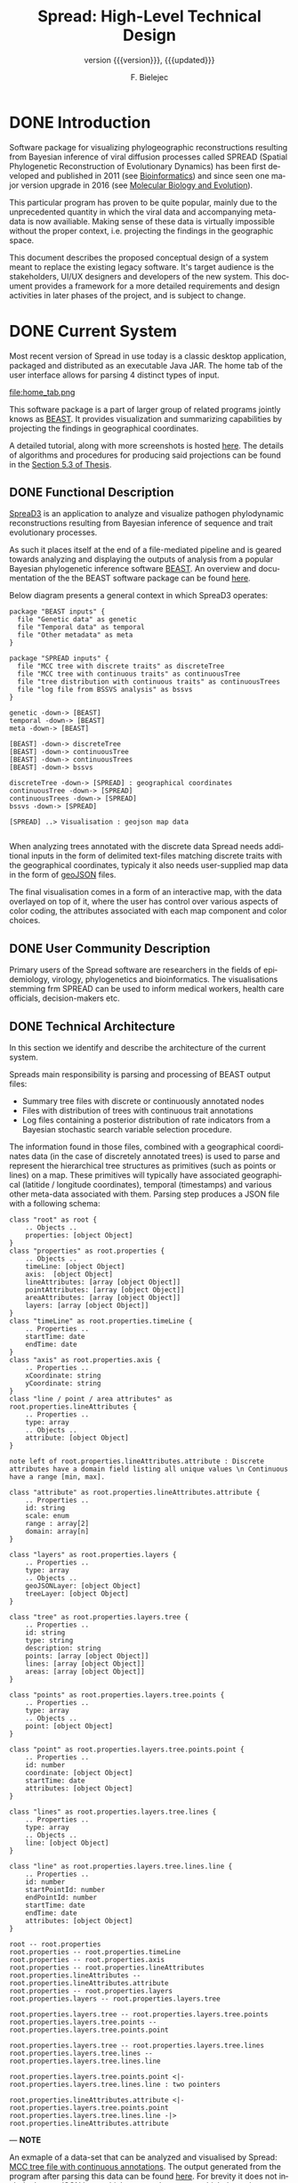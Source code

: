 #+TITLE: Spread: High-Level Technical Design
#+AUTHOR: F. Bielejec
#+EMAIL: fbielejec@gmail.com
#+TEXINFO_PRINTED_TITLE: Spread: High-Level Technical Design
#+SUBTITLE: version {{{version}}}, {{{updated}}}
#+OPTIONS: ':t toc:t author:t email:t
#+LANGUAGE: en
#+STARTUP: overview

* DONE Introduction

Software package for visualizing phylogeographic reconstructions resulting from Bayesian inference of viral diffusion processes called SPREAD (Spatial Phylogenetic Reconstruction of Evolutionary Dynamics) has been first developed and published in 2011 (see [[https://academic.oup.com/bioinformatics/article/27/20/2910/202157][Bioinformatics]]) and since seen one major version upgrade in 2016 (see [[https://academic.oup.com/mbe/article/33/8/2167/2579258][Molecular Biology and Evolution]]).

This particular program has proven to be quite popular, mainly due to the unprecedented quantity in which the viral data and accompanying meta-data is now availiable.
Making sense of these data is virtually impossible without the proper context, i.e. projecting the findings in the geographic space.

This document describes the proposed conceptual design of a system meant to replace the existing legacy software.
It's target audience is the stakeholders, UI/UX designers and developers of the new system.
This document provides a framework for a more detailed requirements and design activities in later phases of the project, and is subject to change.

* DONE Current System
Most recent version of Spread in use today is a classic desktop application, packaged and distributed as an executable Java JAR.
The home tab of the user interface allows for parsing 4 distinct types of input.

#+CAPTION: Tab for parsing discrete traits tree
file:home_tab.png

This software package is a part of larger group of related programs jointly knows as [[https://github.com/beast-dev/beast-mcmc][BEAST]].
It provides visualization and summarizing capabilities by projecting the findings in geographical coordinates.

# It produces outputs in
A detailed tutorial, along with more screenshots is hosted [[https://rega.kuleuven.be/cev/ecv/software/SpreaD3_tutorial][here]].
The details of algorithms and procedures for producing said projections can be found in the [[https://lirias.kuleuven.be/1956532?limo%3D0][Section 5.3 of Thesis]].

** DONE Functional Description <<previous_functional_desc>>
[[https://rega.kuleuven.be/cev/ecv/software/SpreaD3][SpreaD3]] is an application to analyze and visualize pathogen phylodynamic reconstructions resulting from Bayesian inference of sequence and trait evolutionary processes.

As such it places itself at the end of a file-mediated pipeline and is geared towards analyzing and displaying the outputs of analysis from a popular Bayesian phylogenetic inference software [[https://github.com/beast-dev/beast-mcmc][BEAST]].
An overview and documentation of the the BEAST software package can be found [[http://beast.community/index.html][here]].

# In theory it can also accommodate input generated by other phylogenetic inference tools, as long as the nodes and branches of the trees are annotated using the compatible syntax.

Below diagram presents a general context in which SpreaD3 operates:

#+begin_src plantuml :file functional.png
package "BEAST inputs" {
  file "Genetic data" as genetic
  file "Temporal data" as temporal
  file "Other metadata" as meta
}

package "SPREAD inputs" {
  file "MCC tree with discrete traits" as discreteTree
  file "MCC tree with continuous traits" as continuousTree
  file "tree distribution with continuous traits" as continuousTrees
  file "log file from BSSVS analysis" as bssvs
}

genetic -down-> [BEAST]
temporal -down-> [BEAST]
meta -down-> [BEAST]

[BEAST] -down-> discreteTree
[BEAST] -down-> continuousTree
[BEAST] -down-> continuousTrees
[BEAST] -down-> bssvs

discreteTree -down-> [SPREAD] : geographical coordinates
continuousTree -down-> [SPREAD]
continuousTrees -down-> [SPREAD]
bssvs -down-> [SPREAD]

[SPREAD] ..> Visualisation : geojson map data

#+end_src
#+RESULTS:
[[file:functional.png]]

When analyzing trees annotated with the discrete data Spread needs additional inputs in the form of delimited text-files matching discrete traits with the geographical coordinates, typicaly it also needs user-supplied map data in the form of [[https://geojson.org/][geoJSON]] files.

The final visualisation comes in a form of an interactive map, with the data overlayed on top of it, where the user has control over various aspects of color coding, the attributes associated with each map component and color choices.

** DONE User Community Description
Primary users of the Spread software are researchers in the fields of epidemiology, virology, phylogenetics and bioinformatics.
The visualisations stemming frm SPREAD can be used to inform medical workers, health care officials, decision-makers etc.
** DONE Technical Architecture <<previous_tech_arch>>
In this section we identify and describe the architecture of the current system.

# What type of processing is the current system responsible for?
Spreads main responsibility is parsing and processing of BEAST output files:
- Summary tree files with discrete or continuously annotated nodes
- Files with distribution of trees with continuous trait annotations
- Log files containing a posterior distribution of rate indicators from a Bayesian stochastic search variable selection procedure.

The information found in those files, combined with a geographical coordinates data (in the case of discretely annotated trees) is used to parse and represent the hierarchical tree structures as primitives (such as points or lines) on a map.
These primitives will typically have associated geographical (latitide / longitude coordinates), temporal (timestamps) and various other meta-data associated with them.
Parsing step produces a JSON file with a following schema:

#+begin_src plantuml :file json_schema.png
class "root" as root {
    .. Objects ..
    properties: [object Object]
}
class "properties" as root.properties {
    .. Objects ..
    timeLine: [object Object]
    axis:  [object Object]
    lineAttributes: [array [object Object]]
    pointAttributes: [array [object Object]]
    areaAttributes: [array [object Object]]
    layers: [array [object Object]]
}
class "timeLine" as root.properties.timeLine {
    .. Properties ..
    startTime: date
    endTime: date
}
class "axis" as root.properties.axis {
    .. Properties ..
    xCoordinate: string
    yCoordinate: string
}
class "line / point / area attributes" as root.properties.lineAttributes {
    .. Properties ..
    type: array
    .. Objects ..
    attribute: [object Object]
}

note left of root.properties.lineAttributes.attribute : Discrete attributes have a domain field listing all unique values \n Continuous have a range [min, max].

class "attribute" as root.properties.lineAttributes.attribute {
    .. Properties ..
    id: string
    scale: enum
    range : array[2]
    domain: array[n]
}

class "layers" as root.properties.layers {
    .. Properties ..
    type: array
    .. Objects ..
    geoJSONLayer: [object Object]
    treeLayer: [object Object]
}

class "tree" as root.properties.layers.tree {
    .. Properties ..
    id: string
    type: string
    description: string
    points: [array [object Object]]
    lines: [array [object Object]]
    areas: [array [object Object]]
}

class "points" as root.properties.layers.tree.points {
    .. Properties ..
    type: array
    .. Objects ..
    point: [object Object]
}

class "point" as root.properties.layers.tree.points.point {
    .. Properties ..
    id: number
    coordinate: [object Object]
    startTime: date
    attributes: [object Object]
}

class "lines" as root.properties.layers.tree.lines {
    .. Properties ..
    type: array
    .. Objects ..
    line: [object Object]
}

class "line" as root.properties.layers.tree.lines.line {
    .. Properties ..
    id: number
    startPointId: number
    endPointId:	number
    startTime: date
    endTime: date
    attributes: [object Object]
}

root -- root.properties
root.properties -- root.properties.timeLine
root.properties -- root.properties.axis
root.properties -- root.properties.lineAttributes
root.properties.lineAttributes -- root.properties.lineAttributes.attribute
root.properties -- root.properties.layers
root.properties.layers -- root.properties.layers.tree

root.properties.layers.tree -- root.properties.layers.tree.points
root.properties.layers.tree.points -- root.properties.layers.tree.points.point

root.properties.layers.tree -- root.properties.layers.tree.lines
root.properties.layers.tree.lines -- root.properties.layers.tree.lines.line

root.properties.layers.tree.points.point <|- root.properties.layers.tree.lines.line : two pointers

root.properties.lineAttributes.attribute <|- root.properties.layers.tree.points.point
root.properties.layers.tree.lines.line -|> root.properties.lineAttributes.attribute
#+end_src
#+RESULTS:
[[file:json_schema.png]]

---
*NOTE*

An exmaple of a data-set that can be analyzed and visualised by Spread: [[https://github.com/fbielejec/SPREAD/blob/master/docs/236_subG_PT_cauchy_geo.mcc.tre][MCC tree file with continuous annotations]].
The output generated from the program after parsing this data can be found [[https://github.com/fbielejec/SPREAD/blob/master/docs/spread_data_example.json][here]].
For brevity it does not include the geoJSON layer which creates the map on which the estimates are displayed.
A minimal subset of this data, containing a single branch joining two nodes and their corresponding meta-data (attributes) can be found [[https://github.com/fbielejec/SPREAD/blob/master/docs/spread_data_example_minimal.json][here]].

---

Such JSON file is than loaded into the program once again to produce a visualisation:

#+begin_src plantuml :file subsystems.png
state Input {
  Discrete : summary tree file
  Discrete : BSSVS log file

  Discrete --> GeographicalCoordinates : combine
  GeographicalCoordinates : file with a mapping from trait name to its geographical coordinates

  Continuous : summary tree file
  Continuous : trees distribution file
}

Input --> JSON : parse data
JSON : file with geoJSON layer and data primitives for plotting

JSON --> VisualisationEngine : load file
VisualisationEngine : uses D3 libraries for plotting parsed data
#+end_src
#+RESULTS:
[[file:subsystems.png]]

The visualization is a stand-alone HTML document which user opens in the browser, gaining interactive control over different visualization components.
It can be controlled by a time slider, and tree projections over time can be animated, paused, fast-forwarded, or re-winded.
Color settings can be based on the attributes associated with each component and filled using selected color-palettes

# What are the major application components?
We can divide the application into three major components:
- parsing engine, capable of summarizing various inputs and combining them with external information, vanilla Java codebase.
- graphical user interface, written in the Swing framework.
- JavaScript visualization engine, which uses D3 library for rendering and creates a html + JS output in a user-specified location.

Spread is a desktop application, relying on end-user operating system for data storage, thread management etc.
The parsing engine and the graphical user-interface are both written in Java, with the visualization engine using a set of JavaScript libraries to create essentially a static web page which can be (locally) opened in the users browser.

* DONE Goals, Objectives, and Rationale for New or Significantly Modified System <<rationale>>

The most-recent version Spread (SemVer 0.9.7) was released in year 2016.
Since than it has attracted many users, and although individual downloads were not tracked, the joint number of citations with an earlier version of the software package is well over 600.
This highlights a need for user-friendly tool for visual display of pathogen dispersal.

At the same time not only is it a significant time-span for any software system to go without major maintenance, but a majority of the design and architecture was simply carried from the earlier version.
Below we higlight major shortcoming and ills plaguing the current version of Spread.

=desktop application=
All previous versions of Spread were a classic GUI desktop applications, installed on a personal or work computers.
They relied on the user Operating System to store, retrieve and analyze data.
Major shortcoming was the inability to easily retrieve and edit previous analyses, especially between different workstations.

It also hindered the development, as the major prevalent Jave Runtime Environment (JRE) installed across desktop computers at that time was version 6, making it impossible to use modern features of the programming language.
With a new 6 monthly [[https://www.oracle.com/java/technologies/java-se-support-roadmap.html][release cycle]] introduced recently by Oracle, it would be all the harder to push the burden of updating the JRE to the end-user.
In our opinion this necessitates a move to a classic server / client architecture, where the developers control the updates, Runtime Environment, data storage and other aspects of the development, in a manner that is transparent to the user, yet lifts all these usability constraints.

=data persistance=
This point ties to the previous one, yet due to it's importance it is discussed separately.
As already mentioned desktop version of Spread relied solely on the end user to store the inputs, outputs and results of the analysis.
It made it also her responsibility to move the data between different workstation, and maintain the file structure to be revisited should he want to re-analyse the data.
All of these concerns can be moved to the software itself with a use of Relational Database for storage.

In the previous software versions the generated visualisations came in a form of a static website created in a singel directory on the end-users computer.
The rendering step would simply bundle together the generated JSON data, the bundled JavaScript D3 [[https://github.com/phylogeography/d3-renderer][plotting scripts]] and the HTML entry-point.
It made it user responsibility to create and host this website or view it locally, by opening the index page in the browser.
In recent years many browsers stopped supporting accessing local data files, for security reasons. and users had to resort to using cumbersome command-line arguments to turn browsers unsafe features on.
By creating a classic client-server architecture we can use object-based storage architectures such as [[https://aws.amazon.com/s3/][Amazon S3]] or [[https://ipfs.io/][IPFS]] for hosting created websites.

=usability=
One of the major user feedbacks was the inconvenience of the two-step analysis of the data.
User would load the initial data, manipulate the settings and generate an internal representation in a form of a JSON file (see [[previous_tech_arch][Technical Architecture]]).
This file had to be than loaded into the program again to generate the visualization, when in fact this step simply created a directory with the files bundled together.
This was driven by the idea that users might want to combine different data-sets, by merging these JSON files together.

#+CAPTION: merging data in the previous version of SPREAD
file:merge_tab.png

In practice this turned out to be of marginal importance for the users.
New system should simplify and streamline the process of obtaining a visualization, within a minimal number of steps needed.

=use of D3.js library=
Even today D3.js is still a great way for creating one-off visualizations on the web.
However it makes a poor fit with modern web application frameworks, directly overlapping with how these frameworks manipulate the browsers DOM.
It is also a fairly low-level library, providing mainly graph primitives and not offering any built-in capabilities for working with maps and geo-data.
The modfied system should utilize a library with an API directly aimed at working with maps to produce the visualizations.

** DONE Project Purpose

The magnitude of these changes deems it necessary to replace the existing system with a new one.
Large parts of the codebase, providing the parsing and analysis capabilities can be re-used, and wrapped as a web-server with API endpoints for interacting with the briwser client application [[goals_and_objectives][(see System Goals and Objectives]]).

** DONE System Goals and Objectives <<goals_and_objectives>>
# Briefly describe the goals and objectives of the new or modified system. Clearly state the business and/or operational problem that will be solved.

New system ought to provide a functional, user-friendly web-based tool that will serve as successor to the [[https://rega.kuleuven.be/cev/ecv/software/spread][SPREAD software]] to visualize Bayesian phylogeographic estimates.
The tool should be able to load both discrete and continuous phylogeographic estimates produced by BEAST and interactively visualize them as projections on geographic maps, based on the annotated and user-provided information.

It will replace the existing system and allevite all of the problems plaguing it, namely the data persistance problems, the usability issues and the problems with sharing of the produced visualisations.
It will provide ways for users to manage, store and revisit their data and visualisations

** DONE Proposed System
# Instructions: Provide a succinct description of the proposed system. Sections 5 and 6 will describe the proposed system in more detail.
*** DONE System Scope
Here we outline the responsibilities and boundaries of the proposed system.

=parsing of BEAST produced inputs=
This version of Spread should be capable of processing the following inputs:
- Summary tree files with discrete annotations
- Summary tree files with continuous annotations
- Files with distribution of trees with continuous trait annotations
- Log files containing a posterior distribution of rate indicators from a Bayesian stochastic search variable selection procedure.

=user management=
Another responsibility of the system is to maintains user sessions.
Specifically software will handle
- email based (i.e. magic links) login and sign-on on multiple devices
- session and management (cookie based)

=data persistance=
Data persistance for every user's account means storing:
- BEAST input files per analysis
- settings used to parse those files
- resulting visualisations, with the ability to share them (through URLs)

=visualisations=
The end-product of the software will be the map-based interactive visualisations.
They should maintain have the following features:
- interactive, with time based animation
- overlayed on maps
- zoom-in and zoom-out on the details
- interactive /detail-on-demand/: select and highlight taxa (based on string content) and locations
- ability to hide elements of visualisation: nodes, branches, polygons, map elements etc
- export to svg graphics

*** DONE Business Processes Supported

Below diagram is a high-level overview of the supported processes.

#+begin_src plantuml :file business_process.png
(*) --> if "user authenticated?" then
  -->[true] "show user home page" as authed
else
  -->[false] "send email with magic link"
  --> "open link"
  --> authed

authed --> "new analysis" as new
--> "import data"
--> "set parsing settings" as settings
--> "parse data and generate visualisation" as output

authed --> "edit previous analysis" as edit

edit --> "load new data"
--> settings

edit --> "edit parsing settings"
--> output
#+end_src
#+RESULTS:
[[file:business_process.png]]

They can generally be divided into a process of user login and authentication and the process of analysing and visualizing the data.

*** DONE High-Level Functional Requirements

General user-interface requirements:

- A minimal number of steps to obtain a good quality visualization
- Animated visualization of phylogenies projected on maps (with the ability to freeze and export)
- The ability to select and highlight taxa (based on string content) and locations
- Custom coloring and styling
- The ability to zoom in on parts of the projection
- Good export capabilities (vector-based graphics)
- Ensure browser compatibility with popular browsers
- The ability to retrieve and edit previous analyses
- Sharing of analyses through URLs
- User authentication and management

*** DONE Summary of Changes
# Instructions: If changing an existing system, briefly summarize the changes that this project will make to the system (e.g., functionality changes, technology changes, environment changes.

The majority of the changes will be focused on creating a client-server architecture.

The new system, although requires substantial changes that warrant a new code-base, will be able to re-use some parts of the previous releases.
Specifically the numerical methods and algorithms responsible for the parsing of the tree files as well as computing the various statistics can be used with the new application, providing it also uses JVM as it's runtime environment.

# Depending on the exact programming language chosen

User authentication and management, webserver endpoints for interacting with the application as well as Object and Relational storage will have to be developed.
The visualization engine, responsible for displaying the analyzed data will also be developed anew, with a different set of technologies.

The deployment environment will be changed from a desktop-based application to a server - client architecture.
The exact infrastructure will most probably be coming form a cloud provider, with instances of a Compute Cloud for hosting the server and the client server to the users browsers, RDS for Relational storage and S3 or similar solution used for the object storage.

* DONE Factors Influencing Technical Design
# Instructions: This section describes the standards, assumptions, and constraints that influence the technical design of the proposed system.
** DONE Assumptions and Dependencies
# Instructions: Describe any assumptions or dependencies regarding the system and its use.

Due to the specialized nature of the system, we do not expect the application to be subject to a significant network traffic or needing to scale horizontally over time.
Nonetheless the size of the files and the associated meta-data used in the application can be quite significant, and the architecture needs to take into account the requirement of uploading these large files in http requests as well as storing them over-time.

The client part of the system, runing in the browser environment will most likely be viewed only on large screen sizes, which can influence the UI/UX design, i.e. there is no requirement for displaying those on tablets or mobile devices.

After the initial phase of development we expect the system to be complete and functional in a way that allows it to be used for at least next coupel of years without significant maintenance required, which is in line with how most scientific software is being used today.
This means limiting the number of components making the system, using cloud providers and automation whenever possible.
The system should be relatively low-cost over time, although because it enters the public domain and will be used solely for research, we can search for solution alleviating at least parts of the running costs (see [[https://aws.amazon.com/research-credits/][AWS Cloud Credits for Research]]).

** DONE Constraints

Chosing the server-client over a previous desktop based architecture lifts many of the constraints of the legacy system, previous mentioned in [[rationale][Goals, Objectives, and Rationale for New or Significantly Modified System]].
The client part of the application will consist of static content running in the end-users browser environment, therefore simply needs to meet a standard set of requirements for a browser-based application and be inter-operable with modern browsers and typical hardware environment of a desktop or laptop PC.
This part of the system will need to be written from the ground up and the works can be divided into two sub-parts:

1. The interface responsible for parsing an analyzing the data.
2. The visualization engine, responsible for the display of the analyzed data.

There are no restrictions on the programming language or specific frameworks / libraries to build them although typically JavaScript and languages with JS as their compilation target are the natural choices when building Web-based user intefaces.
Server part of the system should favour code re-use as much as it is practically possible, favouring languages with JVM as their runtime, interoperable with a Java 6 typ of codebase.
This does not preclude a hybrid-codebase solution, as long as these requiremenets are met.

The storage tier solution should be chosen to support storing and retrieving potentially large BEAST output files, as described by the [[previous_functional_desc][Functional description]] of the legacy system.
The uploaded resources should remain availiable over-time and therefore the Object storage solution which presents high availiability is prefferable.
The database tier should be well suited for querying both the user session management data, as well as the results of parsing and analyzing these files (see [[previous_tech_arch][Technical Architecture]] of the legacy system), which wil most likely remain object-based in the new system as well.
Login and authorization process should be streamlined and favour usability rather than privacy.
Allthough the system definitely doesn not need to maintain a high uptime and availiability, basic monitoring and error logging solution should be put in place, to facilitate bugfixing and post-mortems.

** DONE Design Goals

The technical design should be guided by these principles:

- the storage solutions should minimize the long term running costs and be suitable for storing and efficiently querying object-based data
- the server tier of the application should favour code re-use
- interface should maintain minimal number of steps for obtaining a visualization.
- the part of the interface which displays the visualizations should be customizable and interacitve, to support a vast amount of meta-data that these analysis can contain.

* DONE Proposed System
** DONE High-Level Operational Requirements and Characteristics
# *** User Community Description
# *** Non-Functional Requirements

=User Community Description=
We expect users to be coming from different geographical IP locations, and uses the systems in longer sessions, but spread out over large periods of time.
We do not expect more than 20-30 users to be logged within the system concurrently.

=Security and Privacy=
The system will be accessed via the Internet, and although we do not consider any of the stored data as highly critical, it should deploy measure protecting it from the most common vulnerabilities, as per secure coding guidelines such as the [[https://owasp.org/www-project-proactive-controls/][Open Web Application Security Project]] (OWASP) guidelines.
Most of the data in the system will be accessed from the authorized user sessions, however as per requirements the visualizations will be distributed outside of the CMS to anyone holding a URL link.

=Availability=
The anticipated uptime for the service is 24/7, yet some downtime of up to due to maintainance or external circumstances is acceptable for the system.
There are no strict requirements for how quickly should the system come back up after an outage, yet we can specify a 48H time window as the maximal accepted length of an outage.

=Volume and Performance Expectations=
We expect no more than 30 users transacting with the system at any given point in time, with the anticipated traffic spread out uniformly, without any expected peaks of processing in specific time periods.
Average transaction size should be moderate, and limited to a single upload transmission, albeit of a potentially large data-file (see [[previous_functional_desc][Functional description]] of the legacy system).

** DONE High-Level Architecture

# Instructions: Provide a high-level overview of how system functionality will be allocated to logical subsystems or components. This section should not go into the detail that the SDD deliverable will cover later in the project. Rather, this section should identify the logical user groups, application components, data components, and interfacing systems. Illustrate the collaboration and interaction between the major components. Identify any relevant design patterns or reuse relevant to the design.
# Insert diagram here.
# In a table similar to the one below, identify the alternatives considered for the overall architecture. For example, discuss any decision making around building a brand new system versus enhancing an existing system. This alternatives discussion is intended to differentiate between the fundamental options for designing a technical solution. If more detailed alternatives analysis was completed for specific architectural layers, discuss those in one of the following subsections.

#+begin_src plantuml :file components.png
actor "user"

package "public-subnet" {

  package "user interface" {
    [data upload and parsing]
    [visualizations]
  }

}

cloud {
  [filestore S3] as S3
}

package "private-subnet" {

  database "Database" {
    [DB] as db
  }

  [API server] as API

}

user ..> [data upload and parsing] : https
user <.. [visualizations] : https

[data upload and parsing] -left-> S3 : file upload

API <-- S3 : file read
API <-> db : CRUD

[data upload and parsing] <--> API : graphql
[visualizations] --> API : graphql
#+end_src
#+RESULTS:
[[file:components.png]]

*** DONE Application Architecture

| Component               | Description                                                                                          | Strategy                                                                                    | Alternatives                                                                                                      |
|-------------------------+------------------------------------------------------------------------------------------------------+---------------------------------------------------------------------------------------------+-------------------------------------------------------------------------------------------------------------------|
| API server              | Application business logic + API endpoints                                                           | Spring Boot + Graphql webserver built around business logic, reuse parts of legacy codebase | Rewrite business logic (parsers) using a hybrid Clojure + Java codebase, use interop with Java whenever possible. |
| Database                | User session data, parser settings, JSON based results for visualizations                            | Use DynamoDB NoSQL database                                                                 | PostgreSQL RDS with [[https://www.postgresql.org/docs/9.4/datatype-json.html][JSONB]] used for storing and querying JSON results                                              |
| Filestore               | Store Input files                                                                                    | Amazon S3                                                                                   | Use IPFS, requires running and maintaing own node                                                                 |
| Data upload and parsing | Web-based interfaces                                                                                 | [[https://reagent-project.github.io/][Reagent]] + reframe codebase                                                                  | _                                                                                                                 |
| Visualizations          | Used to display the outputs on the map in geogroahical coordinatesm, interactive, animated over time | Use reactive library such as [[https://docs.kepler.gl/docs/api-reference][Kepler]]                                                         | [[https://vega.github.io/vega-lite/examples/][Vega]] library                                                                                                      |

# *** TODO Information Architecture
# *** TODO Interface Architecture
*** DONE Technology Architecture <<tech_arch>>

=System Hosting=
System components will be hosted using Amazon Web Services.
The API server along with the Databse component will be hosted on an EC2 instance within the private part of the cloud network, the user and visualization interface will be in a public exposed to the outside world via an Internet Gateway.
Both the server and the user-facing interfaces will be deployed into the QA and PRODUCTION environments as docker images.

=Modes of Operation=
The system will need three environments, the DEV, QA and a PRODUCTION environment.
The development environment will consist of a database, server and interface components running inside a docker containers deployed ot AWS EC2, and an S3 bucket provisioned on the AWS.
The QA environment will be entirely provisioned on the AWS, and be an exact copy of the PRODUCTION environment.

*** DONE Security and Privacy Architecture

=Authentication=
The system will use emails as a method of verifying user identity.
No other user information will be stored.
This approach simplifies authentication concerns and moves them to the email service provider.

Users will simply provide their email addresses, after which an email with a single-use, 15-minute short-lived token will be sent to that address.
An address in the email will bring the user back ti the application, and if the token can be verified user is issued a long-lived 60 day token which the client can save in the browser storage.
Application will track the id field of these tokens.
A [[https://jwt.io/][JWT]] tokens signed with a private key stored in the applications database will be sufficient to cover these use-cases.

=Authorization=
User will authorize to the service by including the issued tokens in the header of every request.

* DONE Analysis of the Proposed System
# ** Impact Analysis
# *** Operational Impacts
# *** Organizational Impacts
# ** Risks
# ** Issues to Resolve
# ** Critical Success Factors for Remainder of Project

=Issues to Resolve=
We can name the following remaining open issues:

- the choice of programming language for the implementation of the server component.
The requirement of code re-use mandates a use of JVM-based language.
Since the original codebas targetted Java 1.6, a web-server writen with the current Long-Term Support Version og the Java programming language and using an enterprise level framework such as [[https://spring.io/projects/spring-boot][Spring Boot]] seems like a natural choice.
However we could also explore a possibility of developing the endpoints, persistance and other parts of the new system in a powerful general-purpose language [[https://clojure.org/][Clojure]], while re-using the old code-base with it's [[https://clojure.org/reference/java_interop][Java interop]].
Clojure is particularly suited for web-based applications and rapid REPL-driven development.

- the choice of the database technology
The object-based nature of the output data produced by the system suggest a use of a noSQL, document-store database such as Amazon [[https://aws.amazon.com/dynamodb/][DynamoDB]].
Since the [[tech_arch][System Hosting]] specifies AWS as a cloud provider, it is worth mentioning that this particular database ties natively into the rest of the infrastructure and provides a virtualy maintainence-free service.
On the other hand it comes with a handfull of tradeoffs (DynamoDB: [[https://blog.yugabyte.com/11-things-you-wish-you-knew-before-starting-with-dynamodb/][strengths and weaknesses]]).

# This particular data-base has some
At the same time a relational database is much more suitable for storing other types of data, such as the user session state, parser settings per analysis and others and are a de-facto standard database for most applications, with different choices of database, and a wide support for all of them.
A PostgreSQL database can be provisioned by the AWS, in the form of their [[https://aws.amazon.com/rds/][RDS]] service.
Lately SQL databases have extended their support for storing and querying JSON based data, introducing a [[https://clojure.org/reference/java_interop][JSONB]] format for storing the data, which can make be leverage for this use-case.

- the choice of the data query and manipulation language for the communication between the user interface and the server
This issue ties to the first one.
The development of the server codebase in the Java language makes using GraphQL as a natural choice, mainly due to the larger number of developer tools.
Going the Clojure route, would make it possible to use am EQL query language implementation like [[https://github.com/wilkerlucio/pathom][Pathom]] possible on both the server and the client component of the system.
Finally with Clojure at the backend it is possible to create a GraphQL API, yet implement a client which uses [[https://wilkerlucio.github.io/pathom/v2/pathom/2.2.0/graphql.html][Pathom GraphQL integration]] for querying it.

=Critical Success Factors=
Implementation of the visualization engine is definitely the sole factor defining the success of the system.
The principle of de-risking would suggest tackling this problem early on and coming up with at least a working prototype of a solution.

* Appendix A: Glossary
- BEAST: software package for phylogenetic analysis with an emphasis on time-scaled trees.
- phylogenetic tree: directed, bifurcating graph depicting ancestral relationship.
